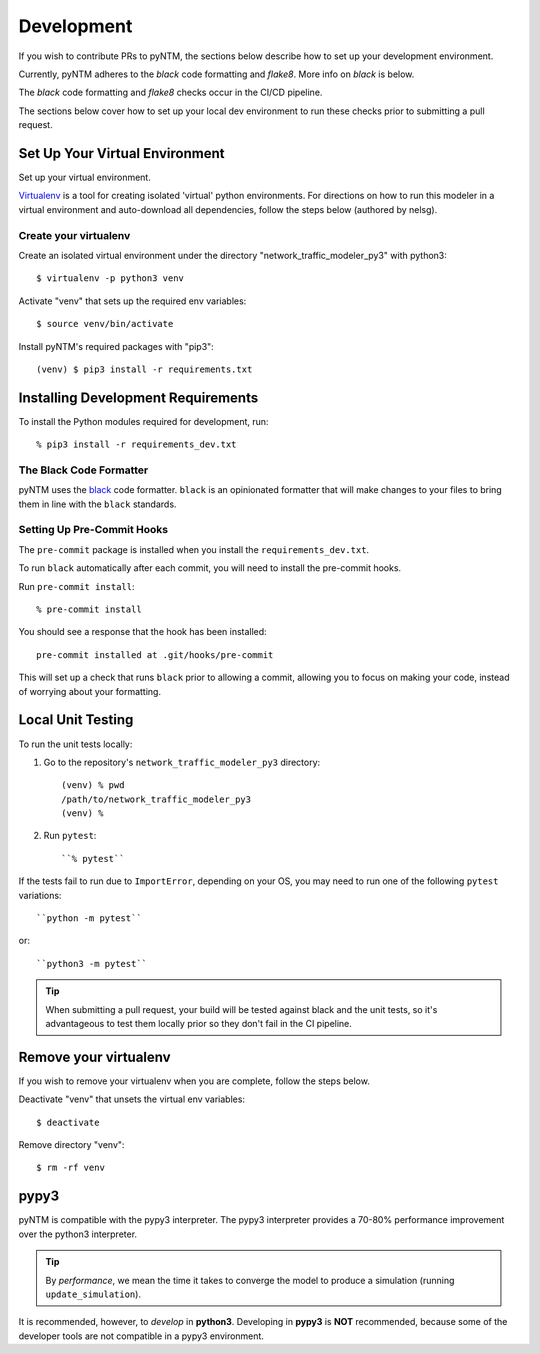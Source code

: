 Development
===========

If you wish to contribute PRs to pyNTM, the sections below describe how to set up your development environment.

Currently, pyNTM adheres to the *black* code formatting and *flake8*. More info on *black* is below.

The *black* code formatting and *flake8* checks occur in the CI/CD pipeline.

The sections below cover how to set up your local dev environment to run these checks prior to submitting a pull request.

Set Up Your Virtual Environment
-------------------------------

Set up your virtual environment.

`Virtualenv <https://github.com/pypa/virtualenv>`_ is a tool for creating isolated 'virtual' python environments. For directions on how to run this modeler in a virtual environment and auto-download all dependencies, follow the steps below (authored by nelsg).

Create your virtualenv
**********************

Create an isolated virtual environment under the directory "network_traffic_modeler_py3" with python3::

   $ virtualenv -p python3 venv

Activate "venv" that sets up the required env variables::

   $ source venv/bin/activate

Install pyNTM's required packages with "pip3"::

    (venv) $ pip3 install -r requirements.txt

Installing Development Requirements
-----------------------------------

To install the Python modules required for development, run::

    % pip3 install -r requirements_dev.txt

The Black Code Formatter
************************

pyNTM uses the `black <https://pypi.org/project/black/>`_ code formatter. ``black`` is an opinionated formatter that
will make changes to your files to bring them in line with the ``black`` standards.

Setting Up Pre-Commit Hooks
***************************

The ``pre-commit`` package is installed when you install the ``requirements_dev.txt``.

To run ``black`` automatically after each commit, you will need to install the pre-commit hooks.

Run ``pre-commit install``::

    % pre-commit install

You should see a response that the hook has been installed::

    pre-commit installed at .git/hooks/pre-commit

This will set up a check that runs ``black`` prior to allowing a commit, allowing you to focus on making your code, instead of worrying about your formatting.

Local Unit Testing
------------------

To run the unit tests locally:

1. Go to the repository's ``network_traffic_modeler_py3`` directory::

    (venv) % pwd
    /path/to/network_traffic_modeler_py3
    (venv) %


2. Run ``pytest``::

    ``% pytest``

If the tests fail to run due to ``ImportError``, depending on your OS, you may need to run one of the following ``pytest`` variations::

    ``python -m pytest``

or::

    ``python3 -m pytest``

.. tip::
   When submitting a pull request, your build will be tested against black and the unit tests, so it's advantageous to test them locally prior so they don't fail in the CI pipeline.

Remove your virtualenv
----------------------

If you wish to remove your virtualenv when you are complete, follow the steps below.

Deactivate "venv" that unsets the virtual env variables::

   $ deactivate

Remove directory "venv"::

   $ rm -rf venv

pypy3
-----

pyNTM is compatible with the pypy3 interpreter. The pypy3 interpreter provides a 70-80% performance improvement over the python3 interpreter.

.. tip::
   By *performance*, we mean the time it takes to converge the model to produce a simulation (running  ``update_simulation``).

It is recommended, however, to *develop* in **python3**. Developing in **pypy3** is **NOT** recommended, because some of the developer tools are not compatible in a pypy3 environment.




